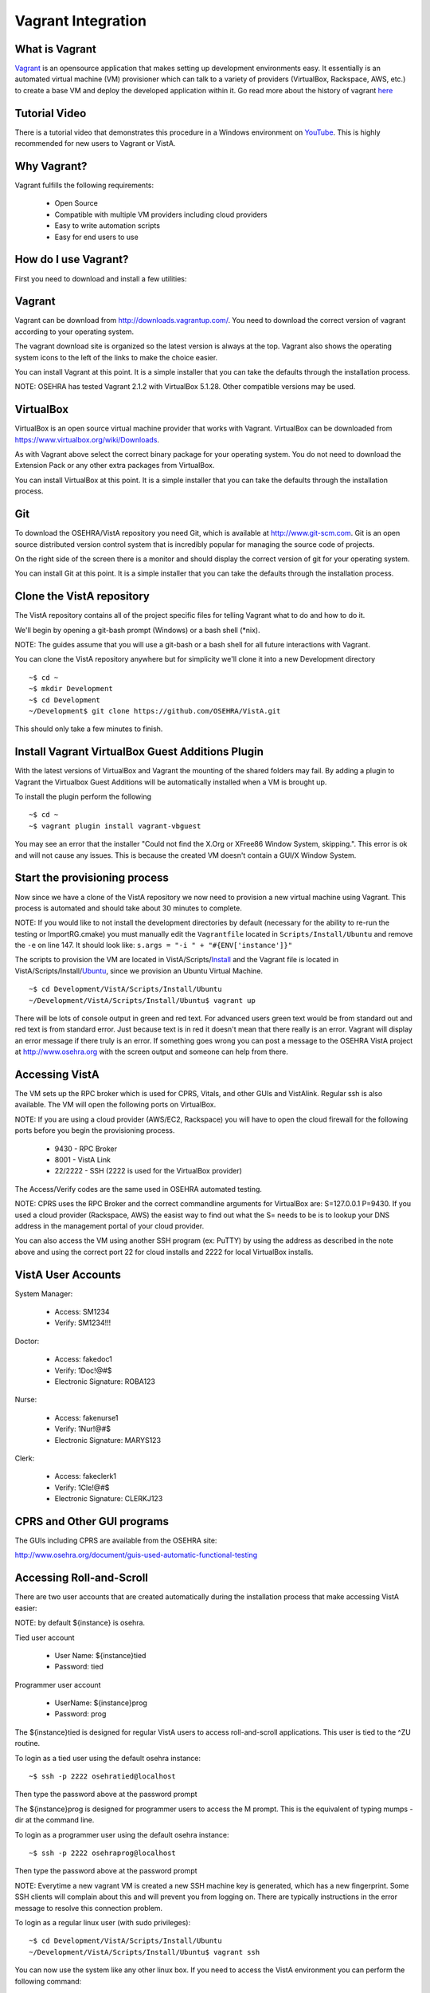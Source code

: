 ===================
Vagrant Integration
===================

What is Vagrant
---------------

.. role:: usertype
    :class: usertype

Vagrant_ is an opensource application that makes setting up development
environments easy. It essentially is an automated virtual machine (VM)
provisioner which can talk to a variety of providers (VirtualBox, Rackspace,
AWS, etc.) to create a base VM and deploy the developed application within it.
Go read more about the history of vagrant here_

Tutorial Video
--------------

There is a tutorial video that demonstrates this procedure in a Windows
environment on YouTube_. This is highly recommended for new users to Vagrant or
VistA.

Why Vagrant?
------------

Vagrant fulfills the following requirements:

 * Open Source

 * Compatible with multiple VM providers including cloud providers

 * Easy to write automation scripts

 * Easy for end users to use

How do I use Vagrant?
---------------------

First you need to download and install a few utilities:

Vagrant
-------

Vagrant can be download from http://downloads.vagrantup.com/. You need to
download the correct version of vagrant according to your operating system.

The vagrant download site is organized so the latest version is always at the
top. Vagrant also shows the operating system icons to the left of the links to
make the choice easier.

You can install Vagrant at this point. It is a simple installer that you can
take the defaults through the installation process.

NOTE: OSEHRA has tested Vagrant 2.1.2 with VirtualBox 5.1.28. Other compatible
versions may be used.

VirtualBox
----------

VirtualBox is an open source virtual machine provider that works with Vagrant.
VirtualBox can be downloaded from https://www.virtualbox.org/wiki/Downloads.

As with Vagrant above select the correct binary package for your operating
system. You do not need to download the Extension Pack or any other extra
packages from VirtualBox.

You can install VirtualBox at this point. It is a simple installer that you can
take the defaults through the installation process.

Git
---

To download the OSEHRA/VistA repository you need Git, which is available at
http://www.git-scm.com. Git is an open source distributed version control
system that is incredibly popular for managing the source code of projects.

On the right side of the screen there is a monitor and should display the
correct version of git for your operating system.

You can install Git at this point. It is a simple installer that you can take
the defaults through the installation process.

Clone the VistA repository
--------------------------

The VistA repository contains all of the project specific files for telling
Vagrant what to do and how to do it.

We'll begin by opening a git-bash prompt (Windows) or a bash shell (\*nix).

NOTE: The guides assume that you will use a git-bash or a bash shell for
all future interactions with Vagrant.

You can clone the VistA repository anywhere but for simplicity we'll clone it
into a new Development directory

.. parsed-literal::

    ~$ :usertype:`cd ~`
    ~$ :usertype:`mkdir Development`
    ~$ :usertype:`cd Development`
    ~/Development$ :usertype:`git clone https://github.com/OSEHRA/VistA.git`

This should only take a few minutes to finish.

Install Vagrant VirtualBox Guest Additions Plugin
-------------------------------------------------

With the latest versions of VirtualBox and Vagrant the mounting of the shared
folders may fail. By adding a plugin to Vagrant the Virtualbox Guest Additions
will be automatically installed when a VM is brought up.

To install the plugin perform the following

.. parsed-literal::

    ~$ :usertype:`cd ~`
    ~$ :usertype:`vagrant plugin install vagrant-vbguest`

You may see an error that the installer "Could not find the X.Org or XFree86
Window System, skipping.". This error is ok and will not cause any issues. This
is because the created VM doesn't contain a GUI/X Window System.

Start the provisioning process
------------------------------

Now since we have a clone of the VistA repository we now need to provision a
new virtual machine using Vagrant. This process is automated and should take
about 30 minutes to complete.

NOTE: If you would like to not install the development directories by default
(necessary for the ability to re-run the testing or ImportRG.cmake) you must
manually edit the ``Vagrantfile`` located in ``Scripts/Install/Ubuntu`` and
remove the ``-e`` on line 147. It should look like:
``s.args = "-i " + "#{ENV['instance']}"``

The scripts to provision the VM are located in VistA/Scripts/Install_ and the
Vagrant file is located in VistA/Scripts/Install/Ubuntu_, since we provision an
Ubuntu Virtual Machine.

.. parsed-literal::
    ~$ :usertype:`cd Development/VistA/Scripts/Install/Ubuntu`
    ~/Development/VistA/Scripts/Install/Ubuntu$ :usertype:`vagrant up`

There will be lots of console output in green and red text. For advanced users
green text would be from standard out and red text is from standard error. Just
because text is in red it doesn't mean that there really is an error. Vagrant
will display an error message if there truly is an error. If something goes
wrong you can post a message to the OSEHRA VistA project at
http://www.osehra.org with the screen output and someone can help from there.

Accessing VistA
---------------

The VM sets up the RPC broker which is used for CPRS, Vitals, and other GUIs
and VistAlink. Regular ssh is also available. The VM will open the following
ports on VirtualBox.

NOTE: If you are using a cloud provider (AWS/EC2, Rackspace) you will have to
open the cloud firewall for the following ports before you begin the
provisioning process.

 * 9430 - RPC Broker

 * 8001 - VistA Link

 * 22/2222 - SSH (2222 is used for the VirtualBox provider)

The Access/Verify codes are the same used in OSEHRA automated testing.

NOTE: CPRS uses the RPC Broker and the correct commandline arguments for
VirtualBox are: S=127.0.0.1 P=9430. If you used a cloud provider
(Rackspace, AWS) the easist way to find out what the S= needs to be is to lookup
your DNS address in the management portal of your cloud provider.

You can also access the VM using another SSH program (ex: PuTTY) by using the
address as described in the note above and using the correct port 22 for cloud
installs and 2222 for local VirtualBox installs.

VistA User Accounts
-------------------

System Manager:

 * Access: SM1234

 * Verify: SM1234!!!

Doctor:

 * Access: fakedoc1

 * Verify: 1Doc!@#$

 * Electronic Signature: ROBA123

Nurse:

 * Access: fakenurse1

 * Verify: 1Nur!@#$

 * Electronic Signature: MARYS123

Clerk:

 * Access: fakeclerk1

 * Verify: 1Cle!@#$

 * Electronic Signature: CLERKJ123

CPRS and Other GUI programs
---------------------------

The GUIs including CPRS are available from the OSEHRA site:

http://www.osehra.org/document/guis-used-automatic-functional-testing

Accessing Roll-and-Scroll
-------------------------

There are two user accounts that are created automatically during the
installation process that make accessing VistA easier:

NOTE: by default ${instance} is osehra.

Tied user account

 * User Name: ${instance}tied

 * Password: tied

Programmer user account

 * UserName: ${instance}prog

 * Password: prog

The ${instance}tied is designed for regular VistA users to access
roll-and-scroll applications. This user is tied to the ^ZU routine.

To login as a tied user using the default osehra instance:

.. parsed-literal::

    ~$ :usertype:`ssh -p 2222 osehratied@localhost`

Then type the password above at the password prompt

The ${instance}prog is designed for programmer users to access the M prompt.
This is the equivalent of typing mumps -dir at the command line.

To login as a programmer user using the default osehra instance:

.. parsed-literal::

    ~$ :usertype:`ssh -p 2222 osehraprog@localhost`

Then type the password above at the password prompt

NOTE: Everytime a new vagrant VM is created a new SSH machine key is generated,
which has a new fingerprint. Some SSH clients will complain about this and will
prevent you from logging on. There are typically instructions in the error
message to resolve this connection problem.

To login as a regular linux user (with sudo privileges):

.. parsed-literal::

    ~$ :usertype:`cd Development/VistA/Scripts/Install/Ubuntu`
    ~/Development/VistA/Scripts/Install/Ubuntu$ :usertype:`vagrant ssh`

You can now use the system like any other linux box. If you need to access the
VistA environment you can perform the following command:

.. parsed-literal::

    vagrant\@vagrant-ubuntu-precise-32:~$ :usertype:`mumps -dir`

Which will give you a programmer prompt. To get to the normal VistA login
screen type the following:

NOTE: the prompt ``OSEHRA>`` is based on the $instance variable as referenced
above.

.. parsed-literal::

    OSEHRA> :usertype:`D ^ZU`

To access the files using SFTP you must connect as the vagrant user or the
account pre created if you are using a cloud provider (EC2/Rackspace).

Shutdown Vagrant VM
-------------------

You can shutdown the VistA instance by typing ``vagrant halt`` or ``vagrant suspend``.

``vagrant halt`` will stop the created VM and shutdown the guest operating
system. To continue using the created VM type ``vagrant up`` and it will start
the VM again.

``vagrant suspend`` will "pause" the VM - save the memory and execution state
to disk. This is useful when you want to save the state you were working in
and return to it quickly. To continue using the suspended VM type
``vagrant resume``.

EWD.js integration
------------------

By default EWD.js is installed during the ``vagrant up`` process. Full
documentation and sample urls are available at the `M/Gateway`_ site. The
relevant configuration paramaters are below:

Passwords:

  * EWDMonitor: keepThisSecret!

Ports:

 * EWD.js: 8080 (https)

 * EWDRest: 8000 (https)

 * EWDVistATerm: 8081 (https)

Services:

 * EWD.js: ${instance}vista-ewdjs

   * This controls EWD.js, EWDRest, and EWDVistATerm

To control the EWD service type:

.. parsed-literal::

     ~$ :usertype:`sudo service ${instance}vista-ewdjs {start,stop,restart}`

Where ${instance} is the name of the instance and {start,stop,restart} is the
function you want to perform.

The log files for EWD.js and EWDRest are located in /home/$instance/log/:

 * ewdjs.log
 * ewdjsErr.log
 * ewdRestOut.log
 * ewdRestErr.log
 * ewdVistATermOut.log
 * ewdVistATermErr.log

Technical Details
-----------------

All of the magic happens in two files:

 * Vagrantfile_

 * autoInstaller.sh_

Vagrantfile
-----------

The Vagrantfile is what tells Vagrant what to do. This contains configuration
for the base Virtual Machine that will be created, for example Ubuntu 12.04
LTS, and where to get it. The Vagrantfile also contains information about the
provisioner to use (shell, chef, puppet, etc.) to use, what order, and where
the files are. Currently only the shell provisioner is used.

For more information about Vagrantfiles read the Vagrant documentation located
at http://docs.vagrantup.com/v2/vagrantfile/index.html

autoInstaller.sh
----------------

This is the script that is used by the shell provisioner. It does what the
label says - it automatically installs VistA onto a machine. This is a
non-interactive (automated) installer that will ensure the prerequsites are met
(CMake, git, etc.), install GT.M, create a VistA instance, run a dashboard
build - which will import all of the VistA routines and globals into the`
created VistA instance and will run a series of baseline tests, which will also
populate some test data into the system.

autoInstaller.sh basically chains together the scripts contained within the
parent directories in the correct order.

.. _Vagrant: http://www.vagrantup.com
.. _here: http://www.vagrantup.com/about.html
.. _YouTube: http://www.youtube.com/watch?v=eogchJncTlc
.. _Vagrantfile: https://github.com/OSEHRA/VistA/blob/master/Scripts/Install/Ubuntu/Vagrantfile
.. _autoInstaller.sh: https://github.com/OSEHRA/VistA/blob/master/Scripts/Install/Ubuntu/autoInstaller.sh
.. _Install: https://github.com/OSEHRA/VistA/tree/master/Scripts/Install
.. _Ubuntu: https://github.com/OSEHRA/VistA/tree/master/Scripts/Install/Ubuntu
.. _`M/Gateway`: http://gradvs1.mgateway.com/download/EWDjs.pdf
